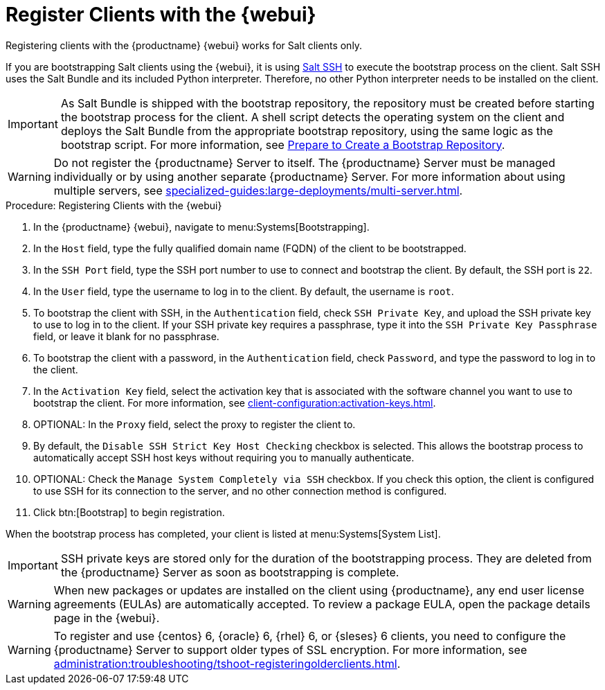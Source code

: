 [[registering.clients.webui]]
= Register Clients with the {webui}

Registering clients with the {productname} {webui} works for Salt clients only.

If you are bootstrapping Salt clients using the {webui}, it is using xref:specialized-guides:salt/salt-ssh.adoc[Salt SSH] to execute the bootstrap process on the client.
Salt SSH uses the Salt Bundle and its included Python interpreter. Therefore, no other Python interpreter needs to be installed on the client.

[IMPORTANT]
====
As Salt Bundle is shipped with the bootstrap repository, the repository must be created before starting the bootstrap process for the client.
A shell script detects the operating system on the client and deploys the Salt Bundle from the appropriate bootstrap repository, using the same logic as the bootstrap script.
For more information, see xref:client-configuration:bootstrap-repository.adoc#_prepare_to_create_a_bootstrap_repository[Prepare to Create a Bootstrap Repository].
====

[WARNING]
====
Do not register the {productname} Server to itself.
The {productname} Server must be managed individually or by using another separate {productname} Server.
For more information about using multiple servers, see xref:specialized-guides:large-deployments/multi-server.adoc[].
====



.Procedure: Registering Clients with the {webui}

. In the {productname} {webui}, navigate to menu:Systems[Bootstrapping].
. In the [guimenu]``Host`` field, type the fully qualified domain name (FQDN) of the client to be bootstrapped.
. In the [guimenu]``SSH Port`` field, type the SSH port number to use to connect and bootstrap the client.
    By default, the SSH  port is [systemitem]``22``.
. In the [guimenu]``User`` field, type the username to log in to the client.
    By default, the username is [systemitem]``root``.
. To bootstrap the client with SSH, in the [guimenu]``Authentication`` field, check [guimenu]``SSH Private Key``, and upload the SSH private key to use to log in to the client.
    If your SSH private key requires a passphrase, type it into the [guimenu]``SSH Private Key Passphrase`` field, or leave it blank for no passphrase.
. To bootstrap the client with a password, in the [guimenu]``Authentication`` field, check [guimenu]``Password``, and type the password to log in to the client.
. In the [guimenu]``Activation Key`` field, select the activation key that is associated with the software channel you want to use to bootstrap the client.
    For more information, see xref:client-configuration:activation-keys.adoc[].
. OPTIONAL: In the [guimenu]``Proxy`` field, select the proxy to register the client to.
. By default, the [guimenu]``Disable SSH Strict Key Host Checking`` checkbox is selected.
    This allows the bootstrap process to automatically accept SSH host keys without requiring you to manually authenticate.
. OPTIONAL: Check the [guimenu]``Manage System Completely via SSH`` checkbox.
    If you check this option, the client is configured to use SSH for its connection to the server, and no other connection method is configured.
. Click btn:[Bootstrap] to begin registration.

When the bootstrap process has completed, your client is listed at menu:Systems[System List].


[IMPORTANT]
====
SSH private keys are stored only for the duration of the bootstrapping process.
They are deleted from the {productname} Server as soon as bootstrapping is complete.
====


[WARNING]
====
When new packages or updates are installed on the client using {productname}, any end user license agreements (EULAs) are automatically accepted.
To review a package EULA, open the package details page in the {webui}.
====


[WARNING]
====
To register and use {centos}{nbsp}6, {oracle}{nbsp}6, {rhel}{nbsp}6, or {sleses}{nbsp}6 clients, you need to configure the {productname} Server to support older types of SSL encryption.
For more information, see xref:administration:troubleshooting/tshoot-registeringolderclients.adoc[].
====
